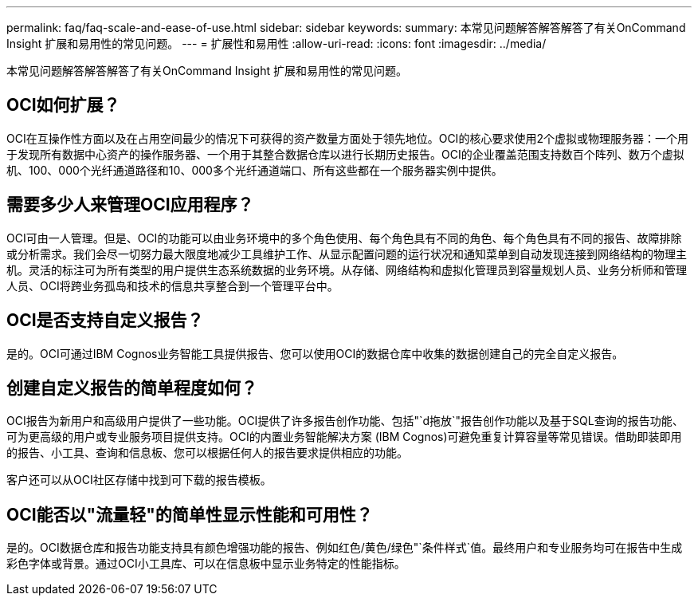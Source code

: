 ---
permalink: faq/faq-scale-and-ease-of-use.html 
sidebar: sidebar 
keywords:  
summary: 本常见问题解答解答解答了有关OnCommand Insight 扩展和易用性的常见问题。 
---
= 扩展性和易用性
:allow-uri-read: 
:icons: font
:imagesdir: ../media/


[role="lead"]
本常见问题解答解答解答了有关OnCommand Insight 扩展和易用性的常见问题。



== OCI如何扩展？

OCI在互操作性方面以及在占用空间最少的情况下可获得的资产数量方面处于领先地位。OCI的核心要求使用2个虚拟或物理服务器：一个用于发现所有数据中心资产的操作服务器、一个用于其整合数据仓库以进行长期历史报告。OCI的企业覆盖范围支持数百个阵列、数万个虚拟机、100、000个光纤通道路径和10、000多个光纤通道端口、所有这些都在一个服务器实例中提供。



== 需要多少人来管理OCI应用程序？

OCI可由一人管理。但是、OCI的功能可以由业务环境中的多个角色使用、每个角色具有不同的角色、每个角色具有不同的报告、故障排除或分析需求。我们会尽一切努力最大限度地减少工具维护工作、从显示配置问题的运行状况和通知菜单到自动发现连接到网络结构的物理主机。灵活的标注可为所有类型的用户提供生态系统数据的业务环境。从存储、网络结构和虚拟化管理员到容量规划人员、业务分析师和管理人员、OCI将跨业务孤岛和技术的信息共享整合到一个管理平台中。



== OCI是否支持自定义报告？

是的。OCI可通过IBM Cognos业务智能工具提供报告、您可以使用OCI的数据仓库中收集的数据创建自己的完全自定义报告。



== 创建自定义报告的简单程度如何？

OCI报告为新用户和高级用户提供了一些功能。OCI提供了许多报告创作功能、包括"`d拖放`"报告创作功能以及基于SQL查询的报告功能、可为更高级的用户或专业服务项目提供支持。OCI的内置业务智能解决方案 (IBM Cognos)可避免重复计算容量等常见错误。借助即装即用的报告、小工具、查询和信息板、您可以根据任何人的报告要求提供相应的功能。

客户还可以从OCI社区存储中找到可下载的报告模板。



== OCI能否以"流量轻"的简单性显示性能和可用性？

是的。OCI数据仓库和报告功能支持具有颜色增强功能的报告、例如红色/黄色/绿色"`条件样式`值。最终用户和专业服务均可在报告中生成彩色字体或背景。通过OCI小工具库、可以在信息板中显示业务特定的性能指标。
